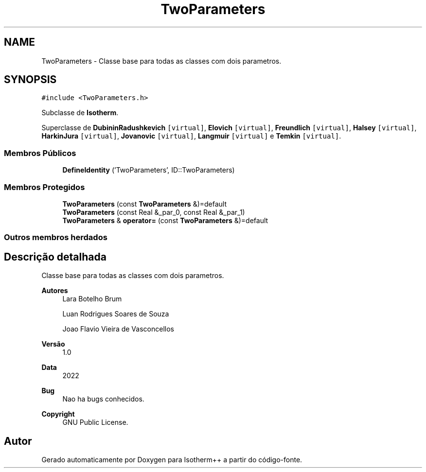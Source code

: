 .TH "TwoParameters" 3 "Segunda, 3 de Outubro de 2022" "Version 1.0.0" "Isotherm++" \" -*- nroff -*-
.ad l
.nh
.SH NAME
TwoParameters \- Classe base para todas as classes com dois parametros\&.  

.SH SYNOPSIS
.br
.PP
.PP
\fC#include <TwoParameters\&.h>\fP
.PP
Subclasse de \fBIsotherm\fP\&.
.PP
Superclasse de \fBDubininRadushkevich\fP\fC [virtual]\fP, \fBElovich\fP\fC [virtual]\fP, \fBFreundlich\fP\fC [virtual]\fP, \fBHalsey\fP\fC [virtual]\fP, \fBHarkinJura\fP\fC [virtual]\fP, \fBJovanovic\fP\fC [virtual]\fP, \fBLangmuir\fP\fC [virtual]\fP e \fBTemkin\fP\fC [virtual]\fP\&.
.SS "Membros Públicos"

.in +1c
.ti -1c
.RI "\fBDefineIdentity\fP ('TwoParameters', ID::TwoParameters)"
.br
.in -1c
.SS "Membros Protegidos"

.in +1c
.ti -1c
.RI "\fBTwoParameters\fP (const \fBTwoParameters\fP &)=default"
.br
.ti -1c
.RI "\fBTwoParameters\fP (const Real &_par_0, const Real &_par_1)"
.br
.ti -1c
.RI "\fBTwoParameters\fP & \fBoperator=\fP (const \fBTwoParameters\fP &)=default"
.br
.in -1c
.SS "Outros membros herdados"
.SH "Descrição detalhada"
.PP 
Classe base para todas as classes com dois parametros\&. 


.PP
\fBAutores\fP
.RS 4
Lara Botelho Brum 
.PP
Luan Rodrigues Soares de Souza 
.PP
Joao Flavio Vieira de Vasconcellos 
.RE
.PP
\fBVersão\fP
.RS 4
1\&.0 
.RE
.PP
\fBData\fP
.RS 4
2022 
.RE
.PP
\fBBug\fP
.RS 4
Nao ha bugs conhecidos\&.
.RE
.PP
.PP
\fBCopyright\fP
.RS 4
GNU Public License\&. 
.RE
.PP


.SH "Autor"
.PP 
Gerado automaticamente por Doxygen para Isotherm++ a partir do código-fonte\&.
